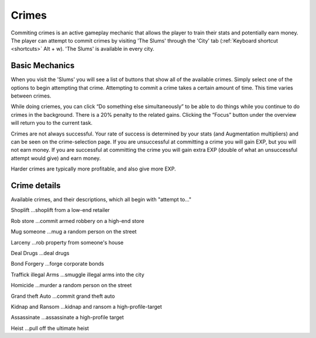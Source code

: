 .. _gameplay_crimes:

Crimes
======
Commiting crimes is an active gameplay mechanic that allows the player to train
their stats and potentially earn money. The player can attempt to commit crimes
by visiting 'The Slums' through the 'City' tab (:ref:`Keyboard shortcut <shortcuts>` Alt + w).
'The Slums' is available in every city.


Basic Mechanics
^^^^^^^^^^^^^^^
When you visit the 'Slums' you will see a list of buttons that show all of the
available crimes. Simply select one of the options to begin attempting that
crime. Attempting to commit a crime takes a certain amount of time. This time
varies between crimes. 

While doing criemes, you can click “Do something else simultaneously” 
to be able to do things while you continue to do crimes in the background. There is a 
20% penalty to the related gains. Clicking the “Focus” button under the overview 
will return you to the current task.

Crimes are not always successful. Your rate of success is determined by your
stats (and Augmentation multipliers) and can be seen on the crime-selection
page. If you are unsuccessful at committing a crime you will gain EXP,
but you will not earn money. If you are successful at committing the crime
you will gain extra EXP (double of what an unsuccessful attempt would give)
and earn money.

Harder crimes are typically more profitable, and also give more EXP.

Crime details
^^^^^^^^^^^^^
Available crimes, and their descriptions, which all begin with "attempt to..."

Shoplift	…shoplift from a low-end retailer

Rob store 	…commit armed robbery on a high-end store

Mug someone 	…mug a random person on the street

Larceny 	…rob property from someone's house

Deal Drugs 	…deal drugs

Bond Forgery 	…forge corporate bonds

Traffick illegal Arms 	…smuggle illegal arms into the city

Homicide 	…murder a random person on the street

Grand theft Auto 	…commit grand theft auto

Kidnap and Ransom 	…kidnap and ransom a high-profile-target

Assassinate 	…assassinate a high-profile target

Heist 	…pull off the ultimate heist
